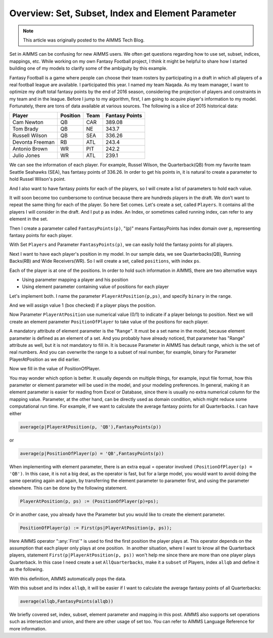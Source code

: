 ﻿Overview: Set, Subset, Index and Element Parameter
====================================================

.. meta::
   :description: How to use sets, subsets, indices, element parameters in AIMMS models.
   :keywords: set, subset, index, element, parameter


.. note::

	This article was originally posted to the AIMMS Tech Blog.


Set in AIMMS can be confusing for new AIMMS users. We often get questions regarding how to use set, subset, indices, mappings, etc. While working on my own Fantasy Football project, I think it might be helpful to share how I started building one of my models to clarify some of the ambiguity by this example.

Fantasy Football is a game where people can choose their team rosters by participating in a draft in which all players of a real football league are available. I participated this year. I named my team Naqada. As my team manager, I want to optimize my draft total fantasy points by the end of 2016 season, considering the projection of players and constraints in my team and in the league. Before I jump to my algorithm, first, I am going to acquire player's information to my model. Fortunately, there are tons of data available at various sources. The following is a slice of 2015 historical data:

+-------------------------------+------------------+----------------------+----------------------+
| Player                        | Position         | Team                 |  Fantasy Points      |
+===============================+==================+======================+======================+
| Cam Newton                    |  QB              |  CAR                 |  389.08              |
+-------------------------------+------------------+----------------------+----------------------+
| Tom Brady                     |  QB              |  NE                  |  343.7               |
+-------------------------------+------------------+----------------------+----------------------+
| Russell Wilson                |  QB              |  SEA                 |  336.26              |
+-------------------------------+------------------+----------------------+----------------------+
| Devonta Freeman               |  RB              |  ATL                 |  243.4               |
+-------------------------------+------------------+----------------------+----------------------+
| Antonio Brown                 |  WR              |  PIT                 |  242.2               |
+-------------------------------+------------------+----------------------+----------------------+
| Julio Jones                   |  WR              |  ATL                 |  239.1               |
+-------------------------------+------------------+----------------------+----------------------+


We can see the information of each player. For example, Russel Wilson, the Quarterback(QB) from my favorite team Seattle Seahawks (SEA), has fantasy points of 336.26. In order to get his points in, it is natural to create a parameter to hold Russel Wilson's point.

.. image:: images/Screenshot_13.png

And I also want to have fantasy points for each of the players, so I will create a list of parameters to hold each value.

.. image:: images/Screenshot_14.png

 
It will soon become too cumbersome to continue because there are hundreds players in the draft. We don't want to repeat the same thing for each of the player. So here Set comes. Let's create a set, called ``Players``. It contains all the players I will consider in the draft. And I put ``p`` as index. An Index, or sometimes called running index, can refer to any element in the set.

.. image:: images/Screenshot_15.png

Then I create a parameter called ``FantasyPoints(p)``, "(p)" means FantasyPoints has index domain over ``p``, representing fantasy points for each player.

.. image:: images/Screenshot_16.png

With Set ``Players`` and Parameter ``FantasyPoints(p)``, we can easily hold the fantasy points for all players.

Next I want to have each player's position in my model. In our sample data, we see Quarterbacks(QB), Running Backs(RB) and Wide Receivers(WR). So I will create a set, called ``positions``, with index ``ps``.

.. image:: images/Screenshot_17.png

Each of the player is at one of the positions. In order to hold such information in AIMMS, there are two alternative ways

* Using parameter mapping a player and his position
* Using element parameter containing value of positions for each player

Let's implement both. I name the parameter ``PlayerAtPosition(p,ps)``, and specify ``binary`` in the range.

.. image:: images/Screenshot_20.png

And we will assign value 1 (box checked) if a player plays the position.

.. image:: images/Screenshot_21.png

Now Parameter ``PlayerAtPosition`` use numerical value (0/1) to indicate if a player belongs to position. Next we will create an element parameter ``PositionOfPlayer`` to take value of the positions for each player.

.. image:: images/Screenshot_22.png

A mandatory attribute of element parameter is the "``Range``". It must be a set name in the model, because element parameter is defined as an element of a set. And you probably have already noticed, that parameter has "Range" attribute as well, but it is not mandatory to fill in. It is because Parameter in AIMMS has default range, which is the set of real numbers. And you can overwrite the range to a subset of real number, for example, binary for Parameter PlayerAtPosition as we did earlier.

Now we fill in the value of PositionOfPlayer.

.. image:: images/Screenshot_23.png


You may wonder which option is better. It usually depends on multiple things, for example, input file format, how this parameter or element parameter will be used in the model, and your modeling preferences. In general, making it an element parameter is easier for reading from Excel or Database, since there is usually no extra numerical column for the mapping value. Parameter, at the other hand, can be directly used as domain condition, which might reduce some computational run time. For example, if we want to calculate the average fantasy points for all Quarterbacks. I can have either

.. code-block:: aimms

    average(p|PlayerAtPosition(p, 'QB'),FantasyPoints(p))

or

.. code-block:: aimms

    average(p|PositionOfPlayer(p) = 'QB',FantasyPoints(p))

When implementing with element parameter, there is an extra equal = operator involved ``(PositionOfPlayer(p) = 'QB')``. In this case, it is not a big deal, as the operator is fast, but for a large model, you would want to avoid doing the same operating again and again, by transferring the element parameter to parameter first, and using the parameter elsewhere. This can be done by the following statement.

.. code-block:: aimms

    PlayerAtPosition(p, ps) := (PositionOfPlayer(p)=ps);

Or in another case, you already have the Parameter but you would like to create the element parameter.

.. code-block:: aimms

    PositionOfPlayer(p) := First(ps|PlayerAtPosition(p, ps));

Here AIMMS operator ":any:`First`" is used to find the first position the player plays at. This operator depends on the assumption that each player only plays at one position.  In another situation, where I want to know all the Quarterback players, statement ``First(p|PlayerAtPosition(p, ps))`` won't help me since there are more than one player plays Quarterback. In this case I need create a set ``AllQuarterbacks``, make it a ``subset`` of Players, index ``allqb`` and define it as the following.

.. image:: images/Screenshot_26.png
 
With this definition, AIMMS automatically pops the data.

.. image:: images/Screenshot_27.png



With this subset and its index ``allqb``, it will be easier if I want to calculate the average fantasy points of all Quarterbacks:

.. code-block:: aimms

    average(allqb,FantasyPoints(allqb))

We briefly covered set, index, subset, element parameter and mapping in this post. AIMMS also supports set operations such as intersection and union, and there are other usage of set too. You can refer to AIMMS Language Reference for more information.








.. below are spelling exceptions only for this document

.. spelling::
    Naqada
    Devonta
    WR